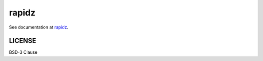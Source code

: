 rapidz
=======

|Build Status| |Version Status|

See documentation at `rapidz <https://xpdacq.github.io/rapidz/>`_.

LICENSE
-------

BSD-3 Clause

.. |Build Status| image:: https://travis-ci.org/xpdAcq/rapidz.svg?branch=master
    :target: https://travis-ci.org/xpdAcq/rapidz
.. |Version Status| image:: https://anaconda.org/nsls2forge/rapidz/badges/version.svg
   :target: https://anaconda.org/nsls2forge/rapidz
